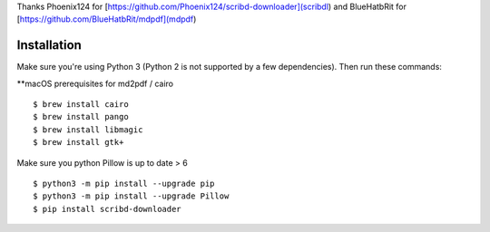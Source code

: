Thanks Phoenix124 for [https://github.com/Phoenix124/scribd-downloader](scribdl) and BlueHatbRit for [https://github.com/BlueHatbRit/mdpdf](mdpdf)

------------
Installation
------------

Make sure you're using Python 3 (Python 2 is not supported by a few dependencies).
Then run these commands:

**macOS prerequisites for md2pdf / cairo

::

	$ brew install cairo
	$ brew install pango
	$ brew install libmagic
	$ brew install gtk+

Make sure you python Pillow is up to date > 6

::

	$ python3 -m pip install --upgrade pip
	$ python3 -m pip install --upgrade Pillow
	$ pip install scribd-downloader

